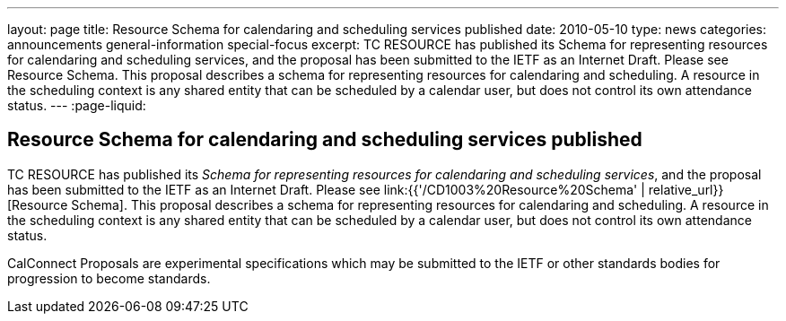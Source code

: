 ---
layout: page
title: Resource Schema for calendaring and scheduling services published
date: 2010-05-10
type: news
categories: announcements general-information special-focus
excerpt: TC RESOURCE has published its Schema for representing resources for calendaring and scheduling services, and the proposal has been submitted to the IETF as an Internet Draft. Please see Resource Schema. This proposal describes a schema for representing resources for calendaring and scheduling. A resource in the scheduling context is any shared entity that can be scheduled by a calendar user, but does not control its own attendance status.
---
:page-liquid:

== Resource Schema for calendaring and scheduling services published

TC RESOURCE has published its __Schema for representing resources for calendaring and scheduling services__, and the proposal has been submitted to the IETF as an Internet Draft. Please see link:{{'/CD1003%20Resource%20Schema' | relative_url}}[Resource Schema]. This proposal describes a schema for representing resources for calendaring and scheduling. A resource in the scheduling context is any shared entity that can be scheduled by a calendar user, but does not control its own attendance status.

CalConnect Proposals are experimental specifications which may be submitted to the IETF or other standards bodies for progression to become standards.


